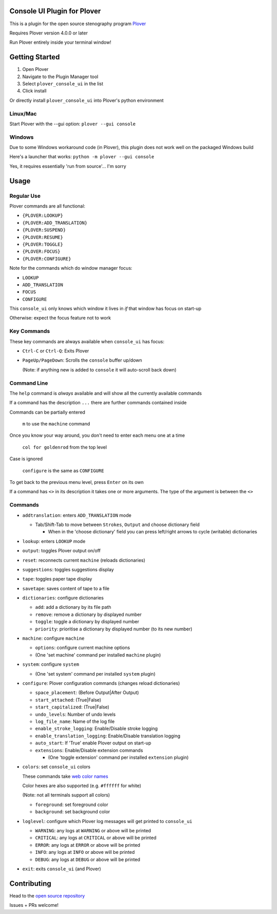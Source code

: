 ############################
Console UI Plugin for Plover
############################

.. image:: https://img.shields.io/pypi/v/plover_console_ui.svg
    :target: https://pypi.org/project/plover-console-ui/
.. image:: https://img.shields.io/pypi/dm/plover_console_ui.svg
    :target: https://pypi.org/project/plover-console-ui/

This is a plugin for the open source stenography program `Plover <https://www.openstenoproject.org/plover/>`_

Requires Plover version 4.0.0 or later

Run Plover entirely inside your terminal window!

.. image:: console-ui.png

###############
Getting Started
###############

1. Open Plover
#. Navigate to the Plugin Manager tool
#. Select ``plover_console_ui`` in the list
#. Click install

Or directly install ``plover_console_ui`` into Plover's python environment

Linux/Mac
=========

Start Plover with the --gui option:
``plover --gui console``

Windows
=======

Due to some Windows workaround code (in Plover), this plugin does not work well on the packaged Windows build

Here's a launcher that works:
``python -m plover --gui console``

Yes, it requires essentially 'run from source'... I'm sorry

#####
Usage
#####

Regular Use
===========

Plover commands are all functional:

- ``{PLOVER:LOOKUP}``
- ``{PLOVER:ADD_TRANSLATION}``
- ``{PLOVER:SUSPEND}``
- ``{PLOVER:RESUME}``
- ``{PLOVER:TOGGLE}``
- ``{PLOVER:FOCUS}``
- ``{PLOVER:CONFIGURE}``

Note for the commands which do window manager focus:

- ``LOOKUP``
- ``ADD_TRANSLATION``
- ``FOCUS``
- ``CONFIGURE``

This ``console_ui`` only knows which window it lives in *if* that window has focus on start-up

Otherwise: expect the focus feature not to work

Key Commands
============

These key commands are always available when ``console_ui`` has focus:

- ``Ctrl-C`` or ``Ctrl-Q``: Exits Plover
- ``PageUp/PageDown``: Scrolls the ``console`` buffer up/down

  (Note: if anything new is added to ``console`` it will auto-scroll back down)

Command Line
============

The ``help`` command is *always* available and will show all the currently
available commands

If a command has the description ``...`` there are further commands
contained inside

Commands can be partially entered

    ``m`` to use the ``machine`` command

Once you know your way around, you don't need to enter each menu one at a time

    ``col for goldenrod`` from the top level

Case is ignored 

    ``configure`` is the same as ``CONFIGURE``

To get back to the previous menu level, press ``Enter`` on its own

If a command has ``<>`` in its description it takes one or more arguments. The type
of the argument is between the ``<>``

Commands
========

- ``addtranslation``: enters ``ADD_TRANSLATION`` mode

  - Tab/Shift-Tab to move between ``Strokes``, ``Output`` and choose dictionary field
  
    - When in the 'choose dictionary' field you can press left/right arrows to cycle (writable) dictionaries
    
- ``lookup``: enters ``LOOKUP`` mode
- ``output``: toggles Plover output on/off
- ``reset``: reconnects current ``machine`` (reloads dictionaries)
- ``suggestions``: toggles suggestions display
- ``tape``: toggles paper tape display
- ``savetape``: saves content of tape to a file
- ``dictionaries``: configure dictionaries

  - ``add``: add a dictionary by its file path
  - ``remove``: remove a dictionary by displayed number
  - ``toggle``: toggle a dictionary by displayed number
  - ``priority``: prioritise a dictionary by displayed number (to its new number)

- ``machine``: configure ``machine``

  - ``options``: configure current machine options
  - (One 'set machine' command per installed ``machine`` plugin)
  
- ``system``: configure ``system``

  - (One 'set system' command per installed ``system`` plugin)

- ``configure``: Plover configuration commands (changes reload dictionaries)

  - ``space_placement``: (Before Output|After Output)
  - ``start_attached``: (True|False)
  - ``start_capitalized``: (True|False)
  - ``undo_levels``: Number of undo levels
  - ``log_file_name``: Name of the log file
  - ``enable_stroke_logging``: Enable/Disable stroke logging
  - ``enable_translation_logging``: Enable/Disable translation logging
  - ``auto_start``: If 'True' enable Plover output on start-up
  - ``extensions``: Enable/Disable extension commands

    - (One 'toggle extension' command per installed ``extension`` plugin)

- ``colors``: set ``console_ui`` colors

  These commands take `web color names
  <https://www.w3schools.com/colors/colors_names.asp>`_
  
  Color hexes are also supported (e.g. ``#ffffff`` for white)
  
  (Note: not all terminals support all colors)
  
  - ``foreground``: set foreground color
  - ``background``: set background color

- ``loglevel``: configure which Plover log messages will get printed to ``console_ui``

  - ``WARNING``: any logs at ``WARNING`` or above will be printed
  - ``CRITICAL``: any logs at ``CRITICAL`` or above will be printed
  - ``ERROR``: any logs at ``ERROR`` or above will be printed
  - ``INFO``: any logs at ``INFO`` or above will be printed
  - ``DEBUG``: any logs at ``DEBUG`` or above will be printed

- ``exit``: exits ``console_ui`` (and Plover)

############
Contributing
############

Head to the `open source repository <https://github.com/psethwick/plover_console_ui>`_

Issues + PRs welcome!
